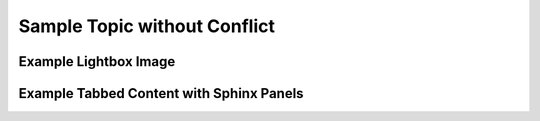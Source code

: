 Sample Topic without Conflict
=============================

Example Lightbox Image
----------------------

.. thumbnail:: ../_static/todd.gif
    :width: 300px
    :align: center 

Example Tabbed Content with Sphinx Panels
-----------------------------------------

.. tabbed:: Tab 1

        Lorem ipsum dolor sit amet, consectetur adipiscing elit.
        Ut massa enim, accumsan nec elementum ac, dignissim ac massa.
        Phasellus elementum sodales dolor, in rutrum tortor.

.. tabbed:: Tab 2

    Maecenas sit amet nulla ex. Sed interdum, ante convallis blandit mollis,
    lorem mauris mollis metus, non pharetra est est eget dolor.
    Aliquam imperdiet leo quam, in accumsan dolor consectetur non.

.. tabbed:: Tab 1
    :new-group:

         Nullam mattis libero et pellentesque pretium.
         Sed a quam aliquam, posuere diam ut, ullamcorper metus. 

.. tabbed:: Tab 2

        Aenean metus lacus, malesuada non lacus nec, tempor pretium ligula.
        Mauris nulla nisi, convallis eget mauris vitae, consequat convallis tortor.
        Donec posuere magna et scelerisque pharetra.